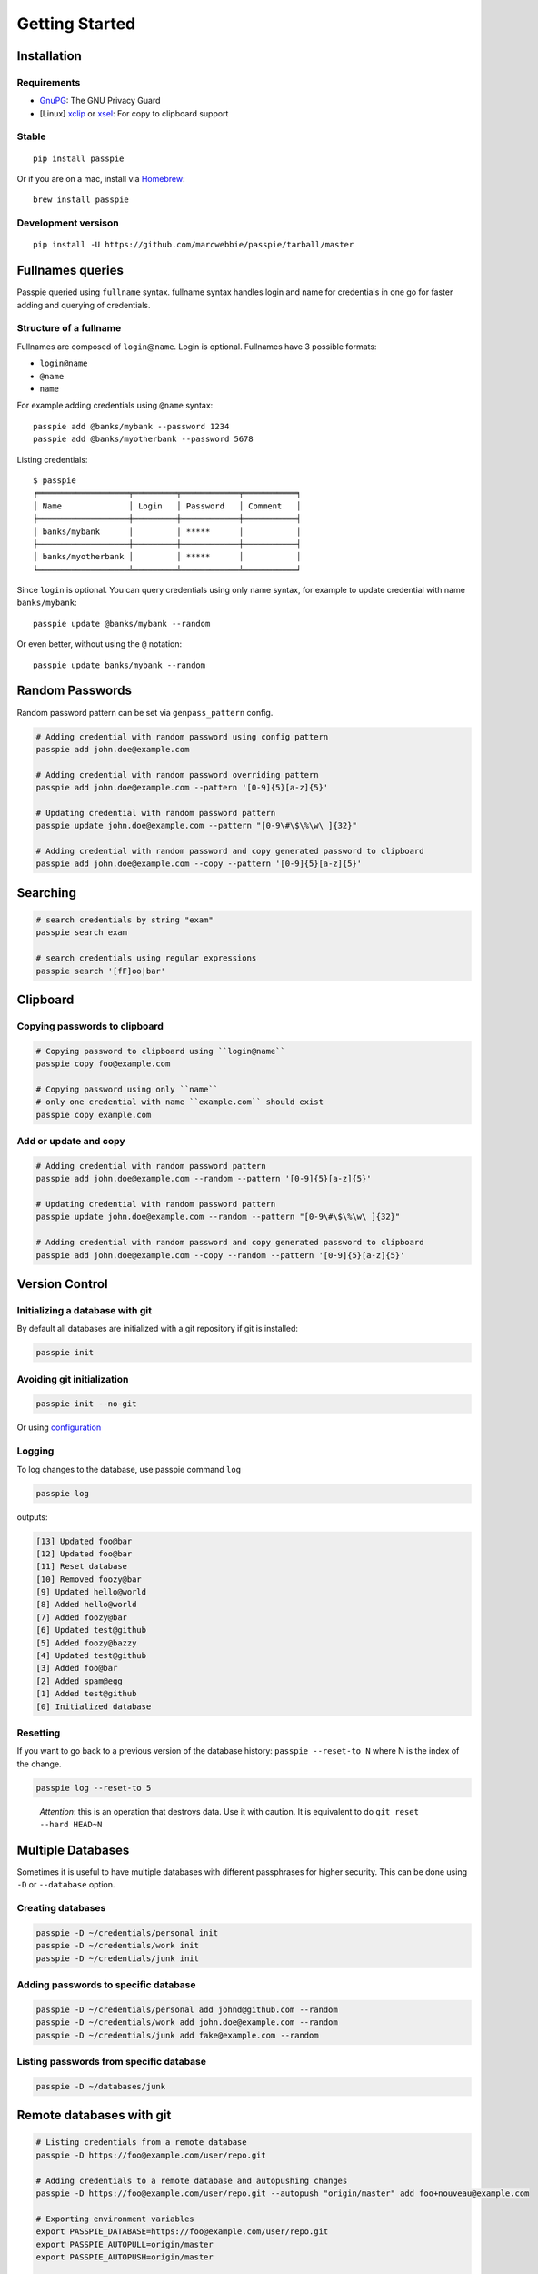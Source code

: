 Getting Started
*******************************************************

Installation
------------

Requirements
++++++++++++

- `GnuPG <https://www.gnupg.org/download/index.html>`_: The GNU Privacy Guard
- [Linux] `xclip <http://sourceforge.net/projects/xclip/>`_ or `xsel <https://apps.ubuntu.com/cat/applications/xsel/>`_: For copy to clipboard support

Stable
++++++

::

    pip install passpie

Or if you are on a mac, install via `Homebrew <http://brew.sh>`_::

    brew install passpie

Development versison
++++++++++++++++++++

::

    pip install -U https://github.com/marcwebbie/passpie/tarball/master


Fullnames queries
-----------------

Passpie queried using ``fullname`` syntax. fullname syntax
handles login and name for credentials in one go for faster adding and
querying of credentials.

Structure of a fullname
+++++++++++++++++++++++

Fullnames are composed of ``login``\ @\ ``name``. Login is optional. Fullnames have 3 possible formats:

- ``login@name``
- ``@name``
- ``name``

For example adding credentials using ``@name`` syntax::

    passpie add @banks/mybank --password 1234
    passpie add @banks/myotherbank --password 5678

Listing credentials::

    $ passpie
    ╒═══════════════════╤═════════╤════════════╤═══════════╕
    │ Name              │ Login   │ Password   │ Comment   │
    ╞═══════════════════╪═════════╪════════════╪═══════════╡
    │ banks/mybank      │         │ *****      │           │
    ├───────────────────┼─────────┼────────────┼───────────┤
    │ banks/myotherbank │         │ *****      │           │
    ╘═══════════════════╧═════════╧════════════╧═══════════╛

Since ``login`` is optional. You can query credentials using only name
syntax, for example to update credential with name ``banks/mybank``::

    passpie update @banks/mybank --random

Or even better, without using the ``@`` notation::

    passpie update banks/mybank --random


Random Passwords
----------------

Random password pattern can be set via ``genpass_pattern`` config.

.. code-block:: bash

    # Adding credential with random password using config pattern
    passpie add john.doe@example.com

    # Adding credential with random password overriding pattern
    passpie add john.doe@example.com --pattern '[0-9]{5}[a-z]{5}'

    # Updating credential with random password pattern
    passpie update john.doe@example.com --pattern "[0-9\#\$\%\w\ ]{32}"

    # Adding credential with random password and copy generated password to clipboard
    passpie add john.doe@example.com --copy --pattern '[0-9]{5}[a-z]{5}'


Searching
---------

.. code-block:: bash

    # search credentials by string "exam"
    passpie search exam

    # search credentials using regular expressions
    passpie search '[fF]oo|bar'


Clipboard
---------

Copying passwords to clipboard
++++++++++++++++++++++++++++++

.. code-block:: bash

    # Copying password to clipboard using ``login@name``
    passpie copy foo@example.com

    # Copying password using only ``name``
    # only one credential with name ``example.com`` should exist
    passpie copy example.com


Add or update and copy
+++++++++++++++++++++++++++

.. code-block:: bash

    # Adding credential with random password pattern
    passpie add john.doe@example.com --random --pattern '[0-9]{5}[a-z]{5}'

    # Updating credential with random password pattern
    passpie update john.doe@example.com --random --pattern "[0-9\#\$\%\w\ ]{32}"

    # Adding credential with random password and copy generated password to clipboard
    passpie add john.doe@example.com --copy --random --pattern '[0-9]{5}[a-z]{5}'

Version Control
---------------

Initializing a database with git
++++++++++++++++++++++++++++++++

By default all databases are initialized with a git repository if git is installed:

.. code-block:: bash

    passpie init

Avoiding git initialization
+++++++++++++++++++++++++++

.. code-block:: bash

    passpie init --no-git

..

Or using `configuration <http://passpie.readthedocs.org/en/latest/configuration.html>`_

Logging
+++++++

To log changes to the database, use passpie command ``log``

.. code-block:: bash

    passpie log

outputs:

.. code:: text

    [13] Updated foo@bar
    [12] Updated foo@bar
    [11] Reset database
    [10] Removed foozy@bar
    [9] Updated hello@world
    [8] Added hello@world
    [7] Added foozy@bar
    [6] Updated test@github
    [5] Added foozy@bazzy
    [4] Updated test@github
    [3] Added foo@bar
    [2] Added spam@egg
    [1] Added test@github
    [0] Initialized database

Resetting
+++++++++

If you want to go back to a previous version of the database history:
``passpie --reset-to N`` where N is the index of the change.

.. code-block:: bash

    passpie log --reset-to 5

..

    *Attention*: this is an operation that destroys data. Use it with
    caution. It is equivalent to do ``git reset --hard HEAD~N``


Multiple Databases
------------------

Sometimes it is useful to have multiple databases with different
passphrases for higher security. This can be done using ``-D`` or
``--database`` option.

Creating databases
++++++++++++++++++

.. code-block:: bash

    passpie -D ~/credentials/personal init
    passpie -D ~/credentials/work init
    passpie -D ~/credentials/junk init

Adding passwords to specific database
+++++++++++++++++++++++++++++++++++++

.. code-block:: bash

    passpie -D ~/credentials/personal add johnd@github.com --random
    passpie -D ~/credentials/work add john.doe@example.com --random
    passpie -D ~/credentials/junk add fake@example.com --random

Listing passwords from specific database
++++++++++++++++++++++++++++++++++++++++

.. code-block:: bash

    passpie -D ~/databases/junk


Remote databases with git
-------------------------

.. code-block:: bash

    # Listing credentials from a remote database
    passpie -D https://foo@example.com/user/repo.git

    # Adding credentials to a remote database and autopushing changes
    passpie -D https://foo@example.com/user/repo.git --autopush "origin/master" add foo+nouveau@example.com

    # Exporting environment variables
    export PASSPIE_DATABASE=https://foo@example.com/user/repo.git
    export PASSPIE_AUTOPULL=origin/master
    export PASSPIE_AUTOPUSH=origin/master

    # List remote credentials
    passpie

    # Copy remote `foo@example.com` password
    passpie copy foo@example.com

    # Add credential with random password directly to remote
    passpie add foo+nouveau@example.com --random --pattern "[0-9\#\$\%\w\ ]{32}"
    passpie add foo+nouveau@example.com --random --pattern "[0-9\#\$\%\w\ ]{32}"

..

.. note::

   There is an example database on: https://github.com/marcwebbie/passpiedb

Grouping Credentials
--------------------

Adding credentials with the same name, groups them accordingly::

    # add some credentials
    passpie add jonh@example.com --comment "Jonh main mail" --random
    passpie add doe@example.com --comment "No comment" --random

Listing credentials::

    $ passpie
    ╒═════════════╤═════════╤════════════╤════════════════╕
    │ Name        │ Login   │ Password   │ Comment        │
    ╞═════════════╪═════════╪════════════╪════════════════╡
    │ example.com │ doe     │ *****      │ No comment     │
    ├─────────────┼─────────┼────────────┼────────────────┤
    │ example.com │ jonh    │ *****      │ Jonh main mail │
    ╘═════════════╧═════════╧════════════╧════════════════╛

Subgroups
+++++++++

Write names separated by slashes and passpie will form subgroups of credentials by name::

    passpie add foo@opensource/github.com --random
    passpie add foo@opensource/python.org --random
    passpie add foo@opensource/bitbucket.org --random
    passpie add foo@opensource/npm.org --random

    # More nesting
    passpie add @cards/credit/mastercard --password "1111 2222 3333 4444"
    passpie add @cards/credit/mastercard/cvv --password "123"
    passpie add @cards/credit/visa --password "1111 2222 3333 4444"
    passpie add @cards/credit/visa/cvv --password "456"
    passpie add @cards/credit/amex --password "1111 2222 3333 4444"
    passpie add @cards/credit/amex/cvv --password "789"

Listing credentials::

    $ passpie
    ╒═════════════════════════════╤═════════╤════════════╤═══════════╕
    │ Name                        │ Login   │ Password   │ Comment   │
    ╞═════════════════════════════╪═════════╪════════════╪═══════════╡
    │ cards/credit/amex           │         │ *****      │           │
    ├─────────────────────────────┼─────────┼────────────┼───────────┤
    │ cards/credit/amex/cvv       │         │ *****      │           │
    ├─────────────────────────────┼─────────┼────────────┼───────────┤
    │ cards/credit/mastercard     │         │ *****      │           │
    ├─────────────────────────────┼─────────┼────────────┼───────────┤
    │ cards/credit/mastercard/cvv │         │ *****      │           │
    ├─────────────────────────────┼─────────┼────────────┼───────────┤
    │ cards/credit/visa           │         │ *****      │           │
    ├─────────────────────────────┼─────────┼────────────┼───────────┤
    │ cards/credit/visa/cvv       │         │ *****      │           │
    ├─────────────────────────────┼─────────┼────────────┼───────────┤
    │ opensource/bitbucket.org    │ foo     │ *****      │           │
    ├─────────────────────────────┼─────────┼────────────┼───────────┤
    │ opensource/github.com       │ foo     │ *****      │           │
    ├─────────────────────────────┼─────────┼────────────┼───────────┤
    │ opensource/npm.org          │ foo     │ *****      │           │
    ├─────────────────────────────┼─────────┼────────────┼───────────┤
    │ opensource/python.org       │ foo     │ *****      │           │
    ╘═════════════════════════════╧═════════╧════════════╧═══════════╛


Shell Completion
----------------

You can activate passpie completion for ``bash``, ``zsh`` or ``fish`` shells

> Check the generated script with ``passpie complete {shell_name}``.

``bash``
++++++++

Add this line to your ``.bash_profile`` or ``.bashrc``

::

   if which passpie > /dev/null; then eval "$(passpie complete bash)"; fi

``zsh``
+++++++

Add this line to your ``.zshrc`` or ``.zpreztorc``

::

   if which passpie > /dev/null; then eval "$(passpie complete zsh)"; fi

``fish``
++++++++

Add this line to your ``~/.config/fish/config.fish``

::

   if which passpie > /dev/null; passpie complete fish | source ; end


Importing and Exporting
-----------------------

Exporting credentials
+++++++++++++++++++++

::

    passpie export passwords.db

.. warning::

   Passpie exports databases credentials in plain text


Importing credentials
+++++++++++++++++++++

Passpie importers use a list of importers to to try and handle the paswords file passed.

Available importers:

| ★ Keepass (CSV)
| ★ Pysswords
| ★ Passpie
| ★ CSV configurable importer

::

    passpie import passwords.txt


CSV configurable importer
~~~~~~~~~~~~~~~~~~~~~~~~~

Importing from a CSV file. Specify ``--cols`` option to map columns to credential attributes.


**Keepass** exported credentials as ``keepass.csv``::

  "Group","Title","Username","Password","URL","Notes"
  "Root","Some Title","john.doe","secret","example.com","Some comments"
  "Root","Another title","foo.bar","p4ssword","example.org",""

Import credentials with::

  passpie import --cols ",,login,password,name,comment" keepass.csv


**Lastpass** exported credentials as ``lastpass.csv``::

  "Group","Title","Username","Password","URL","Notes"
  "Root","Some Title","john.doe","secret","example.com","Some comments"
  "Root","Another title","foo.bar","p4ssword","example.org",""

Import with::

  passpie import --cols "name,login,password,,comment" lastpass.csv


Database status
---------------

To have a status report on the database run:

::

    passpie status

Available checkers are:

- repeated passwords
- old passwords


GnuPG keys
----------

By default *Passpie* creates a GnuPG `keyring <https://en.wikipedia.org/wiki/Keyring_(cryptography)>`_ for each initialized database.
This keyring will be used to encryt/decrypt credentials from database.

To prevent this behavior, set the a recipient when initializing the database::

  passpie init --recipient foo@example.com

Or for an already initialized database, set the recipient to the config file:

.. code-block:: yaml

   recipient: foo@example.com


Reseting and Purging Databases
------------------------------

::

    # Delete all credentials from database
    passpie purge

    # Redefine passphrase and reencrypt all credentials from database
    passpie reset

Debugging
---------

::

    # get help on commands
    passpie --help

    # activating verbose output
    passpie -v

    # activating even more verbose output
    passpie -vv
